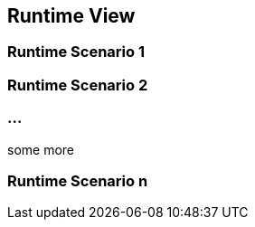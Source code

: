 [[section-runtime-view]]
== Runtime View




=== Runtime Scenario 1



=== Runtime Scenario 2



=== ...
some more

=== Runtime Scenario n



